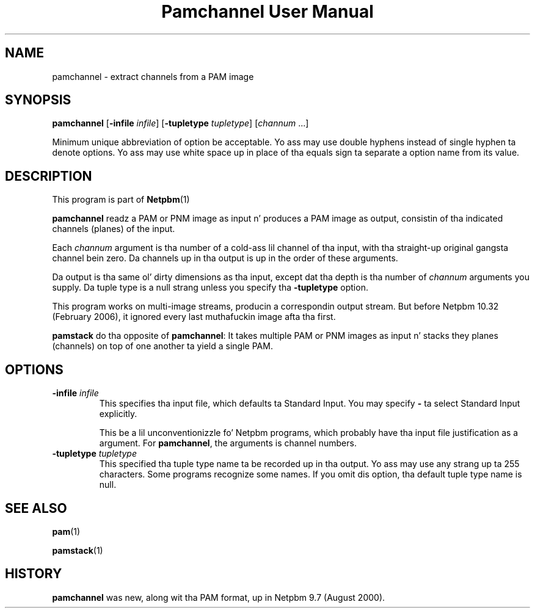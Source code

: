 \
.\" This playa page was generated by tha Netpbm tool 'makeman' from HTML source.
.\" Do not hand-hack dat shiznit son!  If you have bug fixes or improvements, please find
.\" tha correspondin HTML page on tha Netpbm joint, generate a patch
.\" against that, n' bust it ta tha Netpbm maintainer.
.TH "Pamchannel User Manual" 0 "10 January 2006" "netpbm documentation"

.SH NAME

pamchannel - extract channels from a PAM image

.UN synopsis
.SH SYNOPSIS

\fBpamchannel\fP
[\fB-infile \fP\fIinfile\fP]
[\fB-tupletype \fP\fItupletype\fP]
[\fIchannum\fP ...]
.PP
Minimum unique abbreviation of option be acceptable.  Yo ass may use double
hyphens instead of single hyphen ta denote options.  Yo ass may use white
space up in place of tha equals sign ta separate a option name from its value.

.UN description
.SH DESCRIPTION
.PP
This program is part of
.BR Netpbm (1)
.
.PP
\fBpamchannel\fP readz a PAM or PNM image as input n' produces a
PAM image as output, consistin of tha indicated channels (planes) of
the input.
.PP
Each \fIchannum\fP argument is tha number of a cold-ass lil channel of tha input,
with tha straight-up original gangsta channel bein zero.  Da channels up in tha output is up in the
order of these arguments.
.PP
Da output is tha same ol' dirty dimensions as tha input, except dat tha depth
is tha number of \fIchannum\fP arguments you supply.  Da tuple type
is a null strang unless you specify tha \fB-tupletype\fP option.
.PP
This program works on multi-image streams, producin a
correspondin output stream.  But before Netpbm 10.32 (February 2006),
it ignored every last muthafuckin image afta tha first.
.PP
\fBpamstack\fP do tha opposite of \fBpamchannel\fP:  It takes multiple
PAM or PNM images as input n' stacks they planes (channels) on top of
one another ta yield a single PAM.

.UN options
.SH OPTIONS



.TP
\fB-infile\fP \fIinfile\fP
This specifies tha input file, which defaults ta Standard Input.  You
may specify \fB-\fP ta select Standard Input explicitly.
.sp
This be a lil unconventionizzle fo' Netpbm programs, which probably 
have tha input file justification as a argument.  For \fBpamchannel\fP,
the arguments is channel numbers.

.TP
\fB-tupletype\fP \fItupletype\fP
This specified tha tuple type name ta be recorded up in tha output.  Yo ass may
use any strang up ta 255 characters.  Some programs recognize some names.
If you omit dis option, tha default tuple type name is null.


.UN seealso
.SH SEE ALSO
.BR pam (1)

.BR pamstack (1)


.UN history
.SH HISTORY
.PP
\fBpamchannel\fP was new, along wit tha PAM format, up in Netpbm
9.7 (August 2000).

